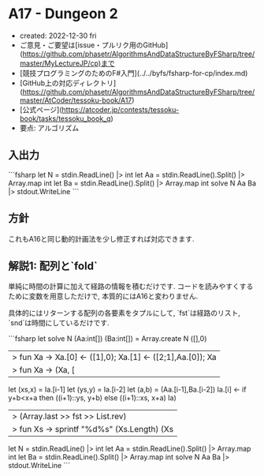 * A17 - Dungeon 2
- created: 2022-12-30 fri
- ご意見・ご要望は[issue・プルリク用のGitHub](https://github.com/phasetr/AlgorithmsAndDataStructureByFSharp/tree/master/MyLectureJP/cp)まで
- [競技プログラミングのためのF#入門](../../byfs/fsharp-for-cp/index.md)
- [GitHub上の対応ディレクトリ](https://github.com/phasetr/AlgorithmsAndDataStructureByFSharp/tree/master/AtCoder/tessoku-book/A17)
- [公式ページ](https://atcoder.jp/contests/tessoku-book/tasks/tessoku_book_q)
- 要点: アルゴリズム
** 入出力
```fsharp
let N = stdin.ReadLine() |> int
let Aa = stdin.ReadLine().Split() |> Array.map int
let Ba = stdin.ReadLine().Split() |> Array.map int
solve N Aa Ba |> stdout.WriteLine
```
** 方針
これもA16と同じ動的計画法を少し修正すれば対応できます.
** 解説1: 配列と`fold`
単純に時間の計算に加えて経路の情報を積むだけです.
コードを読みやすくするために変数を用意しただけで,
本質的にはA16と変わりません.

具体的にはリターンする配列の各要素をタプルにして,
`fst`は経路のリスト,
`snd`は時間にしているだけです.

```fsharp
let solve N (Aa:int[]) (Ba:int[]) =
  Array.create N ([],0)
  |> fun Xa -> Xa.[0] <- ([1],0); Xa.[1] <- ([2;1],Aa.[0]); Xa
  |> fun Xa -> (Xa, [|2..N-1|]) ||> Array.fold (fun Ia i ->
    let (xs,x) = Ia.[i-1]
    let (ys,y) = Ia.[i-2]
    let (a,b) = (Aa.[i-1],Ba.[i-2])
    Ia.[i] <- if y+b<x+a then ((i+1)::ys, y+b) else ((i+1)::xs, x+a)
    Ia)
  |> (Array.last >> fst >> List.rev)
  |> fun Xs -> sprintf "%d\n%s" (Xs.Length) (Xs |> List.map string |> String.concat " ")

let N = stdin.ReadLine() |> int
let Aa = stdin.ReadLine().Split() |> Array.map int
let Ba = stdin.ReadLine().Split() |> Array.map int
solve N Aa Ba |> stdout.WriteLine
```
